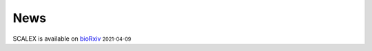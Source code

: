 News
=====
.. role:: small

SCALEX is available on `bioRxiv <https://www.biorxiv.org/content/10.1101/2021.04.06.438536v1>`_ :small:`2021-04-09`
